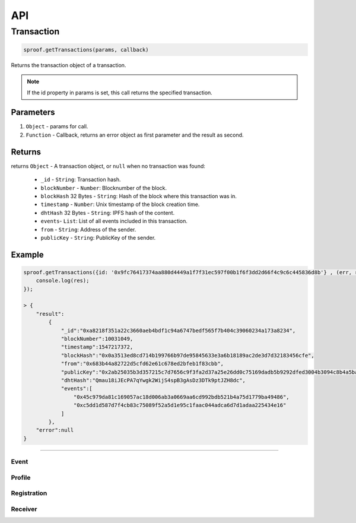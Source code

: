 ========
API
========

Transaction
=====================


.. code-block:: javascript

    sproof.getTransactions(params, callback)

Returns the transaction object of a transaction.

.. note:: If the id property in params is set, this call returns the specified transaction.


----------
Parameters
----------

1. ``Object`` - params for call.
2. ``Function`` - Callback, returns an error object as first parameter and the result as second.


-------
Returns
-------


returns ``Object`` - A transaction object, or ``null`` when no transaction was found:

  - ``_id`` - ``String``: Transaction hash.
  - ``blockNumber`` - ``Number``: Blocknumber of the block.
  - ``blockHash`` 32 Bytes - ``String``: Hash of the block where this transaction was in.
  - ``timestamp`` - ``Number``: Unix timestamp of the block creation time.
  - ``dhtHash`` 32 Bytes - ``String``: IPFS hash of the content.
  - ``events``- ``List``: List of all events included in this transaction.
  - ``from`` - ``String``: Address of the sender.
  - ``publicKey`` - ``String``: PublicKey of the sender.

-------
Example
-------

.. code-block:: javascript

    sproof.getTransactions({id: '0x9fc76417374aa880d4449a1f7f31ec597f00b1f6f3dd2d66f4c9c6c445836d8b'} , (err, res) => {
        console.log(res);
    });

    > {
        "result":
            {
                "_id":"0xa8218f351a22c3660aeb4bdf1c94a6747bedf565f7b404c39060234a173a8234",
                "blockNumber":10031049,
                "timestamp":1547217372,
                "blockHash":"0x0a3513ed8cd714b199766b97de95845633e3a6b18189ac2de3d7d32183456cfe",
                "from":"0x683b44a82722d5cfd62e61c678ed2bfeb1f83cbb",
                "publicKey":"0x2ab25035b3d357215c7d7656c9f3fa2d37a25e26dd0c75169dadb5b9292dfed3004b3094c8b4a5ba56e4550d77fabc1cc6d678b38e2ab33dfae96daaae3d0c8e",
                "dhtHash":"Qmau18iJEcPA7qYwgk2WijS4spB3gAsDz3DTk9ptJZH8dc",
                "events":[
                    "0x45c979da81c169057ac18d006ab3a0669aa6cd992bdb521b4a75d1779ba49486",
                    "0xc5dd1d587d7f4cb83c75089f52a5d1e95c1faac044adca6d7d1adaa225434e16"
                ]
            },
        "error":null
    }

------------------------------------------------------------------------------

Event
--------

Profile
--------

Registration
--------

Receiver
--------



